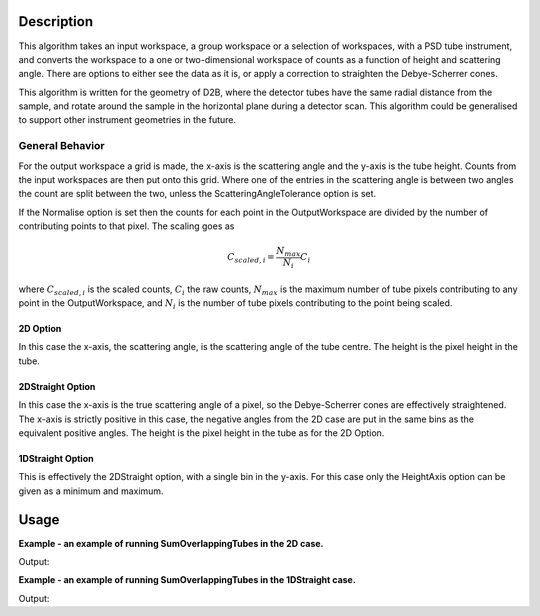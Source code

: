 .. algorithm::

.. summary::

.. alias::

.. properties::

Description
-----------

This algorithm takes an input workspace, a group workspace or a selection of workspaces, with a PSD tube instrument, and converts the workspace to a one or two-dimensional workspace of counts as a function of height and scattering angle. There are options to either see the data as it is, or apply a correction to straighten the Debye-Scherrer cones.

This algorithm is written for the geometry of D2B, where the detector tubes have the same radial distance from the sample, and rotate around the sample in the horizontal plane during a detector scan. This algorithm could be generalised to support other instrument geometries in the future.

General Behavior
#################

For the output workspace a grid is made, the x-axis is the scattering angle and the y-axis is the tube height. Counts from the input workspaces are then put onto this grid. Where one of the entries in the scattering angle is between two angles the count are split between the two, unless the ScatteringAngleTolerance option is set.

If the Normalise option is set then the counts for each point in the OutputWorkspace are divided by the number of contributing points to that pixel. The scaling goes as

.. math:: C_{scaled, i} = \frac{N_{max}}{N_{i}} C_i

where :math:`C_{scaled, i}` is the scaled counts, :math:`C_i` the raw counts, :math:`N_{max}` is the maximum number of tube pixels contributing to any point in the OutputWorkspace, and :math:`N_{i}` is the number of tube pixels contributing to the point being scaled.

2D Option
+++++++++

In this case the x-axis, the scattering angle, is the scattering angle of the tube centre. The height is the pixel height in the tube.

2DStraight Option
+++++++++++++++++

In this case the x-axis is the true scattering angle of a pixel, so the Debye-Scherrer cones are effectively straightened. The x-axis is strictly positive in this case, the negative angles from the 2D case are put in the same bins as the equivalent positive angles. The height is the pixel height in the tube as for the 2D Option.

1DStraight Option
+++++++++++++++++

This is effectively the 2DStraight option, with a single bin in the y-axis. For this case only the HeightAxis option can be given as a minimum and maximum.

Usage
-----
**Example - an example of running SumOverlappingTubes in the 2D case.**

.. testcode:: SumOverlappingTubes2DComponent

    ws_508093 = Load('ILL/D2B/508093.nxs')
    ws = SumOverlappingTubes(InputWorkspaces=ws_508093, OutputType='2D', ComponentForHeightAxis='tube_1')
    print('X Size: ' + str(ws.blocksize()) + ', Y Size: ' + str(ws.getNumberHistograms()))
    print('Counts: ' + str(ws.dataY(63)[2068:2078]))
    print('Errors: ' + str(ws.dataE(63)[2068:2078]))

Output:

.. testoutput:: SumOverlappingTubes2DComponent

    X Size: 3200, Y Size: 128
    Counts: [  4.46083333   9.72705882  13.1016      19.74509804  27.49234043
      24.62941176  30.25076923  23.2776      10.01591837   1.06      ]
    Errors: [ 2.03598273  3.00072517  3.46216187  4.1661015   5.29106717  4.88935243
      5.28366714  4.68457643  3.1474581   0.96348311]

**Example - an example of running SumOverlappingTubes in the 1DStraight case.**

.. testcode:: SumOverlappingTubes1DHeightRange

    ws_508093 = Load('ILL/D2B/508093.nxs')
    ws = SumOverlappingTubes(InputWorkspaces=ws_508093, OutputType='1DStraight', HeightAxis='-0.05,0.05')
    print('X Size: ' + str(ws.blocksize()) + ', Y Size: ' + str(ws.getNumberHistograms()))
    print('Counts: ' + str(ws.dataY(0)[2068:2078]))
    print('Errors: ' + str(ws.dataE(0)[2068:2078]))

Output:

.. testoutput:: SumOverlappingTubes1DHeightRange

    X Size: 2975, Y Size: 1
    Counts: [ 256.63180166  264.75558897  407.32906379  471.60849006  598.71314465
      578.03255556  526.23999651  379.75622636  290.18856048  229.93467443]
    Errors: [ 25.83186524  25.22927258  31.82736554  33.20004921  40.4255695
      39.17008256  36.47802831  30.87108129  27.30165394  23.10683043]

.. categories::

.. sourcelink::
